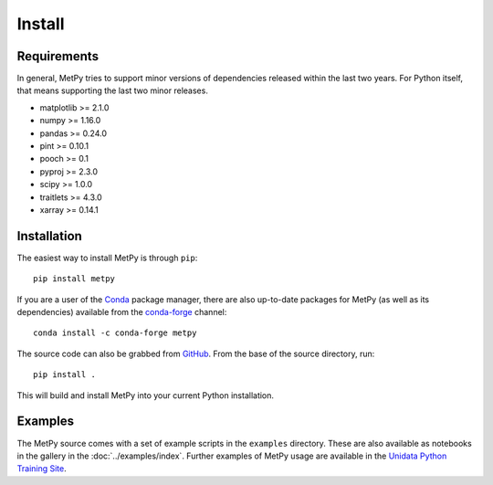 =======
Install
=======

------------
Requirements
------------
In general, MetPy tries to support minor versions of dependencies released within the last two
years. For Python itself, that means supporting the last two minor releases.

* matplotlib >= 2.1.0
* numpy >= 1.16.0
* pandas >= 0.24.0
* pint >= 0.10.1
* pooch >= 0.1
* pyproj >= 2.3.0
* scipy >= 1.0.0
* traitlets >= 4.3.0
* xarray >= 0.14.1

------------
Installation
------------

The easiest way to install MetPy is through ``pip``:

.. parsed-literal::
    pip install metpy

If you are a user of the `Conda <https://conda.io/docs/>`_ package manager, there are also
up-to-date packages for MetPy (as well as its dependencies) available from the
`conda-forge <https://conda-forge.org>`_ channel:

.. parsed-literal::
    conda install -c conda-forge metpy

The source code can also be grabbed from `GitHub <https://github.com/Unidata/MetPy>`_. From
the base of the source directory, run:

.. parsed-literal::
    pip install .

This will build and install MetPy into your current Python installation.

--------
Examples
--------

The MetPy source comes with a set of example scripts in the ``examples``
directory. These are also available as notebooks in the gallery in
the :doc:`../examples/index`. Further examples of MetPy usage are available
in the `Unidata Python Training Site <https://unidata.github.io/python-training/>`_.
